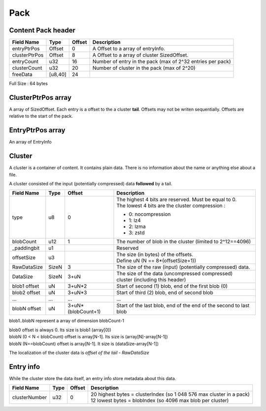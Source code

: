 ====
Pack
====

Content Pack header
===================

============= ======= ====== ===========
Field Name    Type    Offset Description
============= ======= ====== ===========
entryPtrPos   Offset  0      A Offset to a array of entryInfo.
clusterPtrPos Offset  8      A Offset to a array of cluster SizedOffset.
entryCount    u32     16     Number of entry in the pack (max of 2^32 entries per pack)
clusterCount  u32     20     Number of cluster in the pack (max of 2^20)
freeData      [u8,40] 24
============= ======= ====== ===========

Full Size : 64 bytes

ClusterPtrPos array
===================

A array of SizedOffset. Each entry is a offset to the a cluster **tail**.
Offsets may not be writen sequentially. Offsets are relative to the start of the pack.

EntryPtrPos array
=================

An array of EntryInfo

Cluster
=======

A cluster is a container of content. It contains plain data.
There is no information about the name or anything else about a file.

A cluster consisted of the input (potentially compressed) data **followed** by a tail.

============= ========= =================== ===========
Field Name    Type      Offset              Description
============= ========= =================== ===========
type          u8        0                   | The highest 4 bits are reserved.
                                              Must be equal to 0.
                                            | The lowest 4 bits are the cluster
                                              compression :

                                            - 0: nocompression
                                            - 1: lz4
                                            - 2: lzma
                                            - 3: zstd
blobCount     u12       1                   The number of blob in the cluster
                                            (limited to 2^12==4096)
_paddingbit   u1                            Reserved
offsetSize    u3                            | The size (in bytes) of the offsets.
                                            | Define uN (N == 8*(offsetSize+1))
RawDataSize   SizeN     3                   The size of the raw (input) (potentially compressed) data.
DataSize      SizeN     3+uN                The size of the data (uncompressed compressed)
                                            cluster (including this header)
blob1 offset  uN        3+uN*2              Start of second (1) blob, end of the first
                                            blob (0)
blob2 offset  uN        3+uN*3              Start of third (2) blob, end of second blob
...           ...       ...                 ...
blobN offset  uN        3+uN*(blobCount+1)  Start of the last blob, end of the end of the
                                            second to last blob
============= ========= =================== ===========

blob1..blobN represent a array of dimension blobCount-1

| blob0 offset is always 0. Its size is blob1 (array[0])
| blobN (0 < N < blobCount) offset is array[N-1]. Its size is (array[N]-array[N-1])
| blobN (N==blobCount) offset is array[N-1]. It size is (dataSize-array[N-1])

The localization of the cluster data is `offset of the tail - RawDataSize`

Entry info
==========

While the cluster store the data itself, an entry info store metadata about this data.

============= ==== ====== ===========
Field Name    Type Offset Description
============= ==== ====== ===========
clusterNumber u32  0      | 20 highest bytes = clusterIndex (so 1 048 576 max cluster in
                            a pack)
                          | 12 lowest bytes = blobIndex (so 4096 max blob per cluster)
============= ==== ====== ===========
